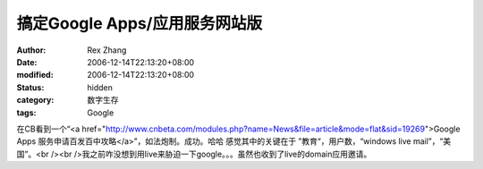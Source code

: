 
搞定Google Apps/应用服务网站版
##########################################


:author: Rex Zhang
:date: 2006-12-14T22:13:20+08:00
:modified: 2006-12-14T22:13:20+08:00
:status: hidden
:category: 数字生存
:tags: Google


在CB看到一个“<a href="http://www.cnbeta.com/modules.php?name=News&file=article&mode=flat&sid=19269">Google Apps 服务申请百发百中攻略</a>”，如法炮制。成功。哈哈  感觉其中的关键在于 ”教育“，用户数，“windows live mail”，“美国”。<br /><br />我之前咋没想到用live来胁迫一下google。。。虽然也收到了live的domain应用邀请。
